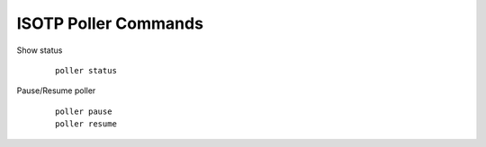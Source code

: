 ISOTP Poller Commands
=====================

.. highlight:: none

Show status
  ::

    poller status

Pause/Resume poller
  ::

    poller pause
    poller resume

